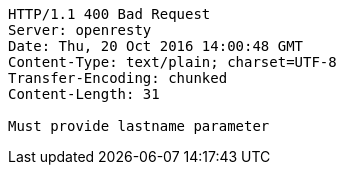 [source,http,options="nowrap"]
----
HTTP/1.1 400 Bad Request
Server: openresty
Date: Thu, 20 Oct 2016 14:00:48 GMT
Content-Type: text/plain; charset=UTF-8
Transfer-Encoding: chunked
Content-Length: 31

Must provide lastname parameter
----